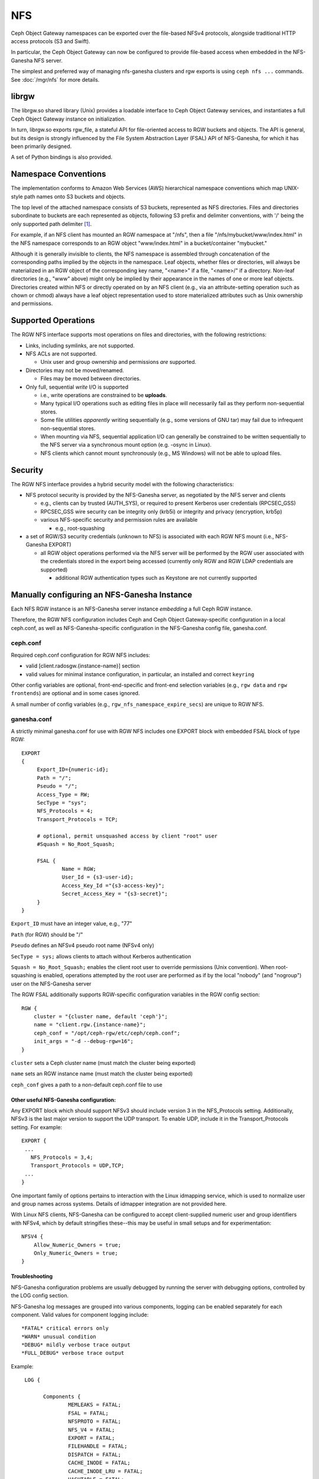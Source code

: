 ===
NFS
===

.. versionadded:: Jewel

Ceph Object Gateway namespaces can be exported over the file-based
NFSv4 protocols, alongside traditional HTTP access
protocols (S3 and Swift).

In particular, the Ceph Object Gateway can now be configured to
provide file-based access when embedded in the NFS-Ganesha NFS server.

The simplest and preferred way of managing nfs-ganesha clusters and rgw exports
is using ``ceph nfs ...`` commands. See :doc:`/mgr/nfs` for more details.

librgw
======

The librgw.so shared library (Unix) provides a loadable interface to
Ceph Object Gateway services, and instantiates a full Ceph Object Gateway
instance on initialization.

In turn, librgw.so exports rgw_file, a stateful API for file-oriented
access to RGW buckets and objects.  The API is general, but its design
is strongly influenced by the File System Abstraction Layer (FSAL) API
of NFS-Ganesha, for which it has been primarily designed.

A set of Python bindings is also provided.

Namespace Conventions
=====================

The implementation conforms to Amazon Web Services (AWS) hierarchical
namespace conventions which map UNIX-style path names onto S3 buckets
and objects.

The top level of the attached namespace consists of S3 buckets,
represented as NFS directories. Files and directories subordinate to
buckets are each represented as objects, following S3 prefix and
delimiter conventions, with '/' being the only supported path
delimiter [#]_.

For example, if an NFS client has mounted an RGW namespace at "/nfs",
then a file "/nfs/mybucket/www/index.html" in the NFS namespace
corresponds to an RGW object "www/index.html" in a bucket/container
"mybucket."

Although it is generally invisible to clients, the NFS namespace is
assembled through concatenation of the corresponding paths implied by
the objects in the namespace.  Leaf objects, whether files or
directories, will always be materialized in an RGW object of the
corresponding key name, "<name>" if a file, "<name>/" if a directory.
Non-leaf directories (e.g., "www" above) might only be implied by
their appearance in the names of one or more leaf objects. Directories
created within NFS or directly operated on by an NFS client (e.g., via
an attribute-setting operation such as chown or chmod) always have a
leaf object representation used to store materialized attributes such
as Unix ownership and permissions.

Supported Operations
====================

The RGW NFS interface supports most operations on files and
directories, with the following restrictions:

- Links, including symlinks, are not supported.
- NFS ACLs are not supported.

  + Unix user and group ownership and permissions *are* supported.

- Directories may not be moved/renamed.

  + Files may be moved between directories.

- Only full, sequential *write* I/O is supported

  + i.e., write operations are constrained to be **uploads**.
  + Many typical I/O operations such as editing files in place will necessarily fail as they perform non-sequential stores.
  + Some file utilities *apparently* writing sequentially (e.g., some versions of GNU tar) may fail due to infrequent non-sequential stores.
  + When mounting via NFS, sequential application I/O can generally be constrained to be written sequentially to the NFS server via a synchronous mount option (e.g. -osync in Linux).
  + NFS clients which cannot mount synchronously (e.g., MS Windows) will not be able to upload files.

Security
========

The RGW NFS interface provides a hybrid security model with the
following characteristics:

- NFS protocol security is provided by the NFS-Ganesha server, as negotiated by the NFS server and clients

  + e.g., clients can by trusted (AUTH_SYS), or required to present Kerberos user credentials (RPCSEC_GSS)
  + RPCSEC_GSS wire security can be integrity only (krb5i) or integrity and privacy (encryption, krb5p)
  + various NFS-specific security and permission rules are available

    * e.g., root-squashing

- a set of RGW/S3 security credentials (unknown to NFS) is associated with each RGW NFS mount (i.e., NFS-Ganesha EXPORT)

  + all RGW object operations performed via the NFS server will be performed by the RGW user associated with the credentials stored in the export being accessed (currently only RGW and RGW LDAP credentials are supported)

    * additional RGW authentication types such as Keystone are not currently supported

Manually configuring an NFS-Ganesha Instance
============================================

Each NFS RGW instance is an NFS-Ganesha server instance *embedding*
a full Ceph RGW instance.

Therefore, the RGW NFS configuration includes Ceph and Ceph Object
Gateway-specific configuration in a local ceph.conf, as well as
NFS-Ganesha-specific configuration in the NFS-Ganesha config file,
ganesha.conf.

ceph.conf
---------

Required ceph.conf configuration for RGW NFS includes:

* valid [client.radosgw.{instance-name}] section
* valid values for minimal instance configuration, in particular, an installed and correct ``keyring``

Other config variables are optional, front-end-specific and front-end
selection variables (e.g., ``rgw data`` and ``rgw frontends``) are
optional and in some cases ignored.

A small number of config variables (e.g., ``rgw_nfs_namespace_expire_secs``)
are unique to RGW NFS.

ganesha.conf
------------

A strictly minimal ganesha.conf for use with RGW NFS includes one
EXPORT block with embedded FSAL block of type RGW::

   EXPORT
   {
        Export_ID={numeric-id};
        Path = "/";
        Pseudo = "/";
        Access_Type = RW;
        SecType = "sys";
        NFS_Protocols = 4;
        Transport_Protocols = TCP;

        # optional, permit unsquashed access by client "root" user
        #Squash = No_Root_Squash;

        FSAL {
                Name = RGW;
                User_Id = {s3-user-id};
                Access_Key_Id ="{s3-access-key}";
                Secret_Access_Key = "{s3-secret}";
        }
   }

``Export_ID`` must have an integer value, e.g., "77"

``Path`` (for RGW) should be "/"

``Pseudo`` defines an NFSv4 pseudo root name (NFSv4 only)

``SecType = sys;`` allows clients to attach without Kerberos
authentication

``Squash = No_Root_Squash;`` enables the client root user to override
permissions (Unix convention).  When root-squashing is enabled,
operations attempted by the root user are performed as if by the local
"nobody" (and "nogroup") user on the NFS-Ganesha server

The RGW FSAL additionally supports RGW-specific configuration
variables in the RGW config section::

 RGW {
     cluster = "{cluster name, default 'ceph'}";
     name = "client.rgw.{instance-name}";
     ceph_conf = "/opt/ceph-rgw/etc/ceph/ceph.conf";
     init_args = "-d --debug-rgw=16";
 }

``cluster`` sets a Ceph cluster name (must match the cluster being exported)

``name`` sets an RGW instance name (must match the cluster being exported)

``ceph_conf`` gives a path to a non-default ceph.conf file to use


Other useful NFS-Ganesha configuration:
~~~~~~~~~~~~~~~~~~~~~~~~~~~~~~~~~~~~~~~

Any EXPORT block which should support NFSv3 should include version 3
in the NFS_Protocols setting. Additionally, NFSv3 is the last major
version to support the UDP transport. To enable UDP, include it in the
Transport_Protocols setting. For example::

 EXPORT {
  ...
    NFS_Protocols = 3,4;
    Transport_Protocols = UDP,TCP;
  ...
 }

One important family of options pertains to interaction with the Linux
idmapping service, which is used to normalize user and group names
across systems.  Details of idmapper integration are not provided here.

With Linux NFS clients, NFS-Ganesha can be configured
to accept client-supplied numeric user and group identifiers with
NFSv4, which by default stringifies these--this may be useful in small
setups and for experimentation::

 NFSV4 {
     Allow_Numeric_Owners = true;
     Only_Numeric_Owners = true;
 }

Troubleshooting
~~~~~~~~~~~~~~~

NFS-Ganesha configuration problems are usually debugged by running the
server with debugging options, controlled by the LOG config section.

NFS-Ganesha log messages are grouped into various components, logging
can be enabled separately for each component. Valid values for
component logging include::

  *FATAL* critical errors only
  *WARN* unusual condition
  *DEBUG* mildly verbose trace output
  *FULL_DEBUG* verbose trace output

Example::
  
  LOG {

	Components {
		MEMLEAKS = FATAL;
		FSAL = FATAL;
		NFSPROTO = FATAL;
		NFS_V4 = FATAL;
		EXPORT = FATAL;
		FILEHANDLE = FATAL;
		DISPATCH = FATAL;
		CACHE_INODE = FATAL;
		CACHE_INODE_LRU = FATAL;
		HASHTABLE = FATAL;
		HASHTABLE_CACHE = FATAL;
		DUPREQ = FATAL;
		INIT = DEBUG;
		MAIN = DEBUG;
		IDMAPPER = FATAL;
		NFS_READDIR = FATAL;
		NFS_V4_LOCK = FATAL;
		CONFIG = FATAL;
		CLIENTID = FATAL;
		SESSIONS = FATAL;
		PNFS = FATAL;
		RW_LOCK = FATAL;
		NLM = FATAL;
		RPC = FATAL;
		NFS_CB = FATAL;
		THREAD = FATAL;
		NFS_V4_ACL = FATAL;
		STATE = FATAL;
		FSAL_UP = FATAL;
		DBUS = FATAL;
	}
	# optional: redirect log output
 #	Facility {
 #		name = FILE;
 #		destination = "/tmp/ganesha-rgw.log";
 #		enable = active;
	}
 }

Running Multiple NFS Gateways
=============================

Each NFS-Ganesha instance acts as a full gateway endpoint, with the
limitation that currently an NFS-Ganesha instance cannot be configured
to export HTTP services. As with ordinary gateway instances, any
number of NFS-Ganesha instances can be started, exporting the same or
different resources from the cluster. This enables the clustering of
NFS-Ganesha instances. However, this does not imply high availability.

When regular gateway instances and NFS-Ganesha instances overlap the
same data resources, they will be accessible from both the standard S3
API and through the NFS-Ganesha instance as exported. You can
co-locate the NFS-Ganesha instance with a Ceph Object Gateway instance
on the same host. 

RGW vs RGW NFS
==============

Exporting an NFS namespace and other RGW namespaces (e.g., S3 or Swift
via the Civetweb HTTP front-end) from the same program instance is
currently not supported.

When adding objects and buckets outside of NFS, those objects will
appear in the NFS namespace in the time set by
``rgw_nfs_namespace_expire_secs``, which defaults to 300 seconds (5 minutes).
Override the default value for ``rgw_nfs_namespace_expire_secs`` in the
Ceph configuration file to change the refresh rate.

If exporting Swift containers that do not conform to valid S3 bucket
naming requirements, set ``rgw_relaxed_s3_bucket_names`` to true in the
[client.radosgw] section of the Ceph configuration file. For example,
if a Swift container name contains underscores, it is not a valid S3
bucket name and will be rejected unless ``rgw_relaxed_s3_bucket_names``
is set to true.

Configuring NFSv4 clients
=========================

To access the namespace, mount the configured NFS-Ganesha export(s)
into desired locations in the local POSIX namespace. As noted, this
implementation has a few unique restrictions:

- NFS 4.1 and higher protocol flavors are preferred

  + NFSv4 OPEN and CLOSE operations are used to track upload transactions

- To upload data successfully, clients must preserve write ordering

  + on Linux and many Unix NFS clients, use the -osync mount option

Conventions for mounting NFS resources are platform-specific. The
following conventions work on Linux and some Unix platforms:

From the command line::

  mount -t nfs -o nfsvers=4.1,noauto,soft,sync,proto=tcp <ganesha-host-name>:/ <mount-point>

In /etc/fstab::

<ganesha-host-name>:/ <mount-point> nfs noauto,soft,nfsvers=4.1,sync,proto=tcp 0 0

Specify the NFS-Ganesha host name and the path to the mount point on
the client.

Configuring NFSv3 Clients
=========================

Linux clients can be configured to mount with NFSv3 by supplying
``nfsvers=3`` and ``noacl`` as mount options. To use UDP as the
transport, add ``proto=udp`` to the mount options. However, TCP is the
preferred transport::

  <ganesha-host-name>:/ <mount-point> nfs noauto,noacl,soft,nfsvers=3,sync,proto=tcp 0 0

Configure the NFS Ganesha EXPORT block Protocols setting with version
3 and the Transports setting with UDP if the mount will use version 3 with UDP.

NFSv3 Semantics
---------------

Since NFSv3 does not communicate client OPEN and CLOSE operations to
file servers, RGW NFS cannot use these operations to mark the
beginning and ending of file upload transactions. Instead, RGW NFS
starts a new upload when the first write is sent to a file at offset
0, and finalizes the upload when no new writes to the file have been
seen for a period of time, by default, 10 seconds. To change this
timeout, set an alternate value for ``rgw_nfs_write_completion_interval_s``
in the RGW section(s) of the Ceph configuration file. 

References
==========

.. [#] http://docs.aws.amazon.com/AmazonS3/latest/dev/ListingKeysHierarchy.html
